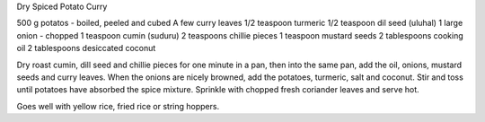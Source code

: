 Dry Spiced Potato Curry

500 g potatos - boiled, peeled and cubed
A few curry leaves
1/2 teaspoon turmeric
1/2 teaspoon dil seed (uluhal)
1 large onion - chopped
1 teaspoon cumin (suduru)
2 teaspoons chillie pieces
1 teaspoon mustard seeds
2 tablespoons cooking oil
2 tablespoons desiccated coconut

Dry roast cumin, dill seed and chillie pieces for one minute in a pan, then
into the same pan, add the oil, onions, mustard seeds and curry leaves.  When
the onions are nicely browned, add the potatoes, turmeric, salt and coconut.
Stir and toss until potatoes have absorbed the spice mixture.  Sprinkle with
chopped fresh coriander leaves and serve hot.

Goes well with yellow rice, fried rice or string hoppers.
